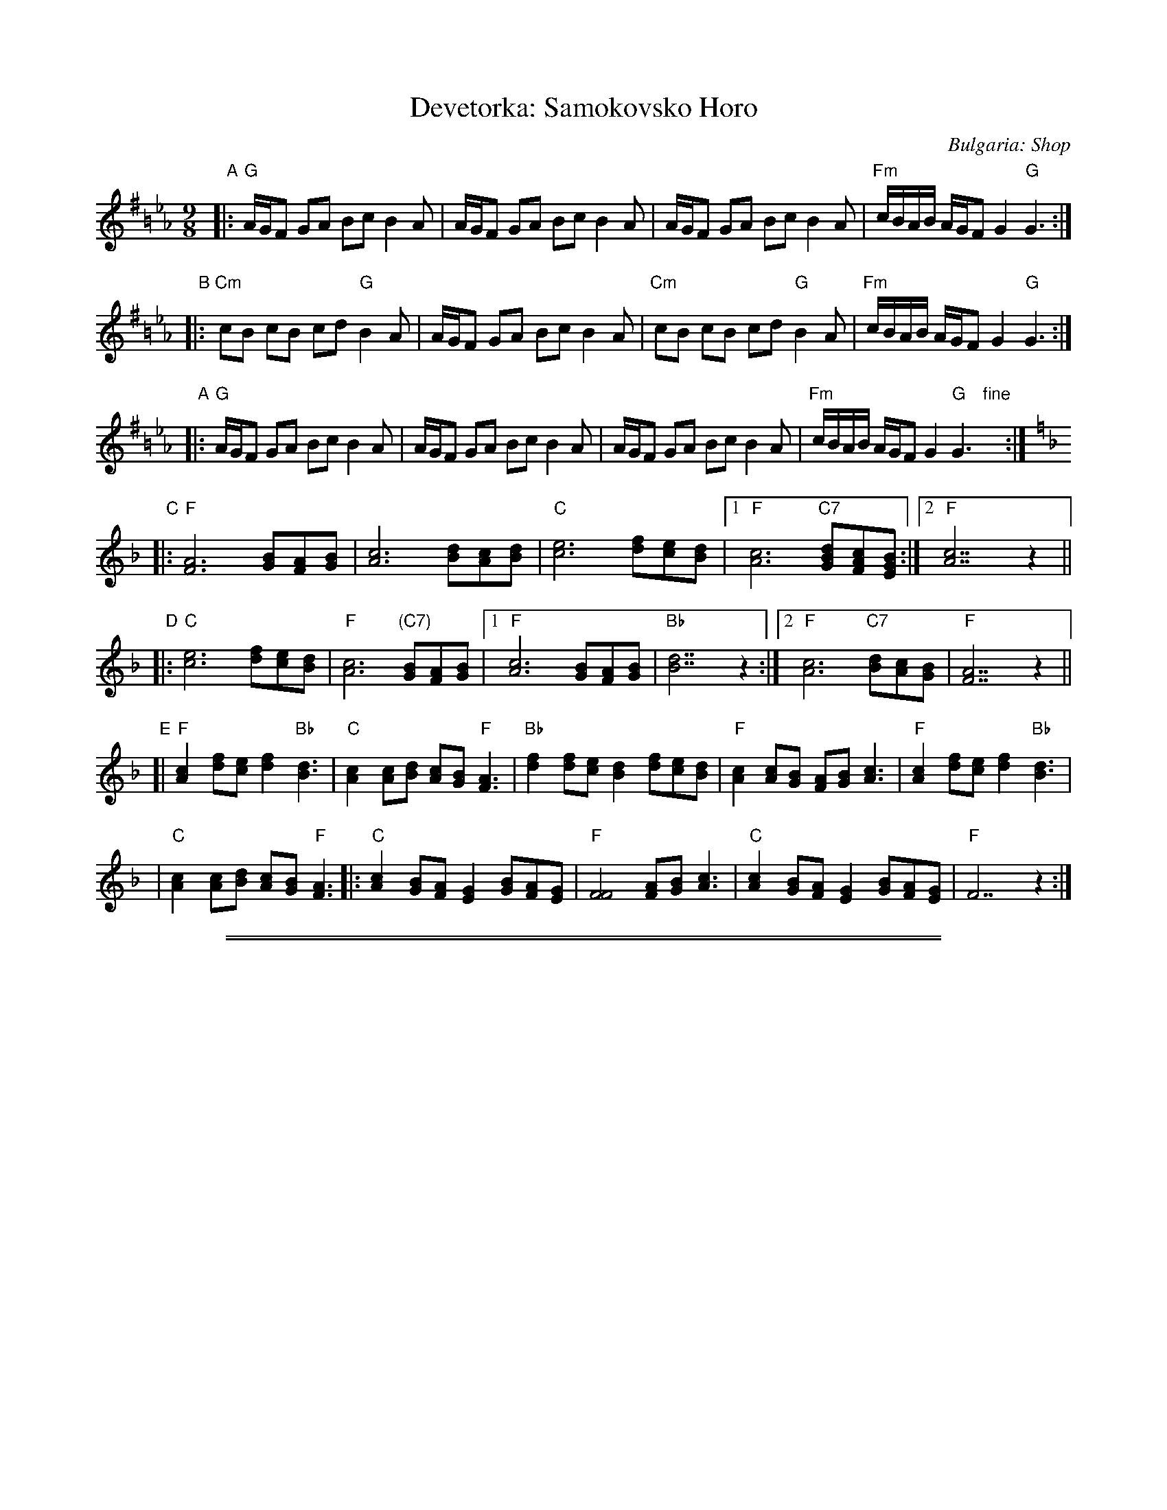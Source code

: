 X: 1
T: Devetorka: Samokovsko Horo
O: Bulgaria: Shop
S: Jaap Leegwater
%Q: 2/8 2/8 2/8 3/8=70
M: 9/8
L: 1/8
N: This version has a number of ornaments written out, and a few extra harmony notes.
Z: 2003 by John Chambers from handwritten MS, Tom Pixton's transcription, plus some CFO ornaments
%%slurgraces
K: G=B_e_A
"A"\
|: "G"A/G/F GA Bc B2A | A/G/F GA Bc B2A | A/G/F GA Bc B2A | "Fm"c/B/A/B/ A/G/F G2 "G"G3 :|
"B"\
|: "Cm"cB cB cd "G"B2A | A/G/F GA Bc B2A | "Cm"cB cB cd "G"B2A | "Fm"c/B/A/B/ A/G/F G2 "G"G3 :|
"A"\
|: "G"A/G/F GA Bc B2A | A/G/F GA Bc B2A | A/G/F GA Bc B2A | "Fm"c/B/A/B/ A/G/F G2 "G"G3 "fine"y:|
K: F
"C"\
|: "F"[A6F6] [BG][AF][BG] | [c6A6] [dB][cA][dB] \
| "C"[e6c6] [fd][ec][dB] |1 "F"[c6A6] "C7"[dBG][cAF][BGE] :|2 "F"[c7A7]z2 ||
"D"\
|: "C"[e6c6] [fd][ec][dB] | "F"[c6A6] "(C7)"[BG][AF][BG] \
|1 "F"[c6A6] [BG][AF][BG] | "Bb"[d7B7]z2 \
:|2 "F"[c6A6] "C7"[dB][cA][BG] | "F"[A7F7]z2 ||
"E"\
[| "F"[c2A2] [fd][ec] [f2d2] "Bb"[d3B3] | "C"[c2A2] [cA][dB] [cA][BG] "F"[A3F3] \
| "Bb"[f2d2] [fd][ec] [d2B2] [fd][ec][dB] |  "F"[c2A2][cA][BG] [AF][BG] [c3A3] \
| "F"[c2A2] [fd][ec] [f2d2] "Bb"[d3B3] |
| "C"[c2A2] [cA][dB] [cA][BG] "F"[A3F3] \
|: "C"[c2A2] [BG][AF] [G2E2] [BG][AF][GE] | "F"[F4F4] [AF][BG] [c3A3] \
|  "C"[c2A2] [BG][AF] [G2E2] [BG][AF][GE] | "F"F7z2 :|

%%sep 3 1 500
%%sep 1 1 500

X: 2
T: Devetorka: Samokovsko Horo
O: Bulgaria: Shop
S: Jaap Leegwater
%Q: 2/8 2/8 2/8 3/8=70
M: 9/8
L: 1/8
Z: 2003 by John Chambers from handwritten MS, Tom Pixton's transcription, plus some CFO ornaments
%%slurgraces
K: A^c=f_B
"A"\
|: "A"B/A/G AB cd c2B | B/A/G AB cd c2B | B/A/G AB cd c2B | "Gm"d/c/B/c/ B/A/G A2 "A"A3 :|
"B"\
|: "Dm"dc dc de "A"c2B | B/A/G AB cd c2B | "Dm"dc dc de "A"c2B | "Gm"d/c/B/c/ B/A/G A2 "A"A3 :|
"A"\
|: "A"B/A/G AB cd c2B | B/A/G AB cd c2B | B/A/G AB cd c2B | "Gm"d/c/B/c/ B/A/G A2 "A"A3 "fine"y:|
K: G
"C"\
|: "G"[B6G6] [cA][BG][cA] | [d6B6] [ec][dB][ec] \
| "D"[f6d6] [ge][fd][ec] |1 "G"[d6B6] "D7"[ecA][dBG][cAF] :|2 "G"[d7B7]z2 ||
"D"\
|: "D"[f6d6] [ge][fd][ec] | "G"[d6B6] "(D7)"[cA][BG][cA] \
|1 "G"[d6B6] [cA][BG][cA] | "C"[e7c7]z2 \
:|2 "G"[d6B6] "D7"[ec][dB][cA] | "G"[B7G7]z2 ||
"E"\
[| "G"[d2B2] [ge][fd] [g2e2] "C"[e3c3] | "D"[d2B2] [dB][ec] [dB][cA] "G"[B3G3] \
| "C"[g2e2] [ge][fd] [e2c2] [ge][fd][ec] |  "G"[d2B2][dB][cA] [BG][cA] [d3B3] \
| "G"[d2B2] [ge][fd] [g2e2] "C"[e3c3] |
| "D"[d2B2] [dB][ec] [dB][cA] "G"[B3G3] \
|: "D"[d2B2] [cA][BG] [A2F2] [cA][BG][AF] | "G"[G4G4] [BG][cA] [d3B3] \
|  "D"[d2B2] [cA][BG] [A2F2] [cA][BG][AF] | "G"G7z2 :|
